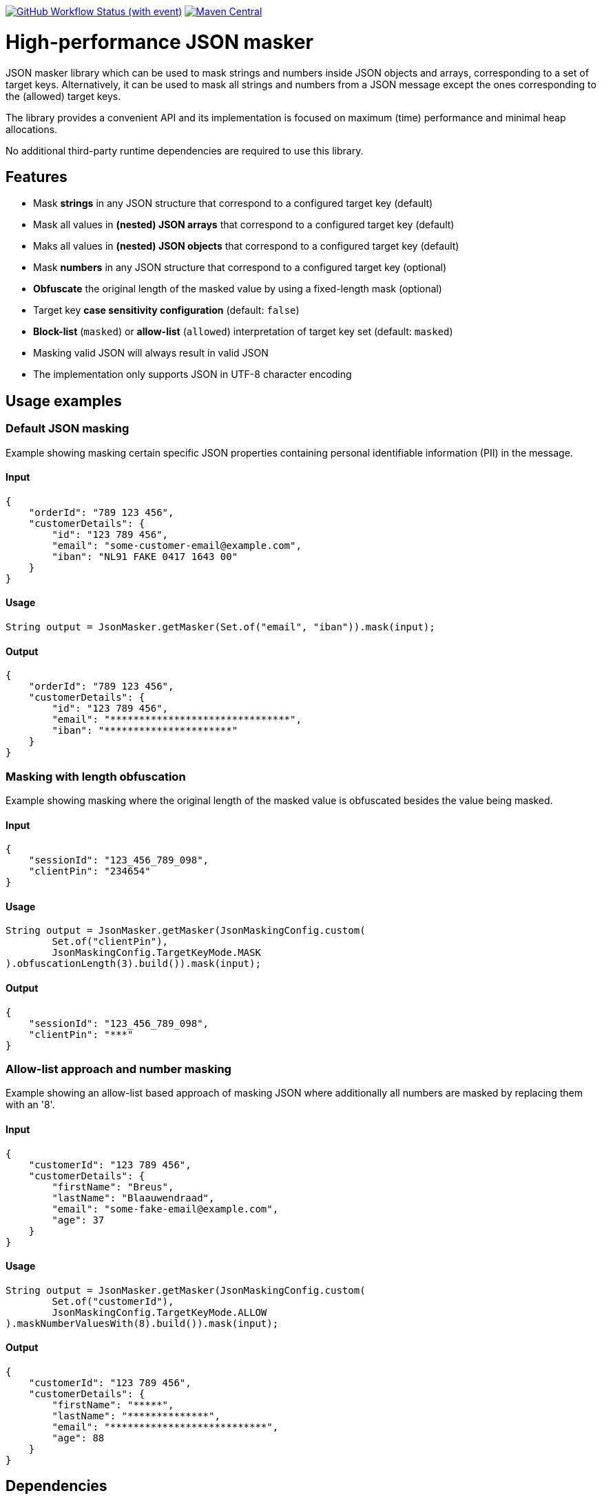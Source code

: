 image:https://img.shields.io/github/actions/workflow/status/Breus/json-masker/build.yml[GitHub Workflow Status (with event),link="https://github.com/Breus/json-masker/actions/workflows/build.yml?query=branch%3Amaster"]
image:https://img.shields.io/maven-central/v/dev.blaauwendraad/json-masker[Maven Central,link="https://central.sonatype.com/artifact/dev.blaauwendraad/json-masker"]

= High-performance JSON masker

JSON masker library which can be used to mask strings and numbers inside JSON objects and arrays, corresponding to a set of target keys.
Alternatively, it can be used to mask all strings and numbers from a JSON message except the ones corresponding to the (allowed) target keys.

The library provides a convenient API and its implementation is focused on maximum (time) performance and minimal heap allocations.

No additional third-party runtime dependencies are required to use this library.

== Features

- Mask **strings** in any JSON structure that correspond to a configured target key (default)
- Mask all values in **(nested) JSON arrays** that correspond to a configured target key (default)
- Maks all values in **(nested) JSON objects** that correspond to a configured target key (default)
- Mask **numbers** in any JSON structure that correspond to a configured target key (optional)
- **Obfuscate** the original length of the masked value by using a fixed-length mask (optional)
- Target key **case sensitivity configuration** (default: `false`)
- **Block-list** (`masked`) or **allow-list** (`allowed`) interpretation of target key set (default: `masked`)
- Masking valid JSON will always result in valid JSON
- The implementation only supports JSON in UTF-8 character encoding

== Usage examples

=== Default JSON masking

Example showing masking certain specific JSON properties containing personal identifiable information (PII) in the message.

==== Input

[source,json]
----
{
    "orderId": "789 123 456",
    "customerDetails": {
        "id": "123 789 456",
        "email": "some-customer-email@example.com",
        "iban": "NL91 FAKE 0417 1643 00"
    }
}
----

==== Usage

[source,java]
----
String output = JsonMasker.getMasker(Set.of("email", "iban")).mask(input);
----

==== Output

[source,json]
----
{
    "orderId": "789 123 456",
    "customerDetails": {
        "id": "123 789 456",
        "email": "*******************************",
        "iban": "**********************"
    }
}
----

=== Masking with length obfuscation

Example showing masking where the original length of the masked value is obfuscated besides the value being masked.

==== Input

[source,json]
----
{
    "sessionId": "123_456_789_098",
    "clientPin": "234654"
}
----

==== Usage

[source,java]
----
String output = JsonMasker.getMasker(JsonMaskingConfig.custom(
        Set.of("clientPin"),
        JsonMaskingConfig.TargetKeyMode.MASK
).obfuscationLength(3).build()).mask(input);
----

==== Output

[source,json]
----
{
    "sessionId": "123_456_789_098",
    "clientPin": "***"
}

----

=== Allow-list approach and number masking

Example showing an allow-list based approach of masking JSON where additionally all numbers are masked by replacing them with an '8'.

==== Input

[source,json]
{
    "customerId": "123 789 456",
    "customerDetails": {
        "firstName": "Breus",
        "lastName": "Blaauwendraad",
        "email": "some-fake-email@example.com",
        "age": 37
    }
}

==== Usage

[source,java]
String output = JsonMasker.getMasker(JsonMaskingConfig.custom(
        Set.of("customerId"),
        JsonMaskingConfig.TargetKeyMode.ALLOW
).maskNumberValuesWith(8).build()).mask(input);

==== Output

[source,json]
{
    "customerId": "123 789 456",
    "customerDetails": {
        "firstName": "*****",
        "lastName": "**************",
        "email": "***************************",
        "age": 88
    }
}

== Dependencies

* **The library has no third-party runtime dependencies**
* The library only has a single JSR-305 compilation dependency for nullability annotations
* The test/benchmark dependencies for this library are listed in the `build.gradle`

== Performance considerations

The library uses an algorithm that looks for a JSON key and checks whether the target key set contains this key in constant time.
Hence, the time complexity of this algorithm scales only linear in the message input length.
Additionally, the target key set size has negligible impact on the performance.

The algorithm makes use of the heap and resizing the original byte array is done at most once per run.

== Benchmarks

[source]
----
Benchmark                              (characters)  (jsonSize)  (maskedKeyProbability)   Mode  Cnt        Score  Units
BaselineBenchmark.countBytes                unicode         1kb                    0.01  thrpt       3315041,920  ops/s
BaselineBenchmark.jacksonParseAndMask       unicode         1kb                    0.01  thrpt         16054,766  ops/s
BaselineBenchmark.regexReplace              unicode         1kb                    0.01  thrpt         10196,652  ops/s
JsonMaskerBenchmark.jsonMaskerBytes         unicode         1kb                    0.01  thrpt        801846,357  ops/s
JsonMaskerBenchmark.jsonMaskerString        unicode         1kb                    0.01  thrpt        372591,315  ops/s

BaselineBenchmark.countBytes                unicode         2mb                    0.01  thrpt          1497,087  ops/s
BaselineBenchmark.jacksonParseAndMask       unicode         2mb                    0.01  thrpt             5,798  ops/s
BaselineBenchmark.regexReplace              unicode         2mb                    0.01  thrpt             3,745  ops/s
JsonMaskerBenchmark.jsonMaskerBytes         unicode         2mb                    0.01  thrpt           304,560  ops/s
JsonMaskerBenchmark.jsonMaskerString        unicode         2mb                    0.01  thrpt           129,351  ops/s
----

For full benchmark results and additional details see link:src/jmh/benchmark-history[benchmark-history]

